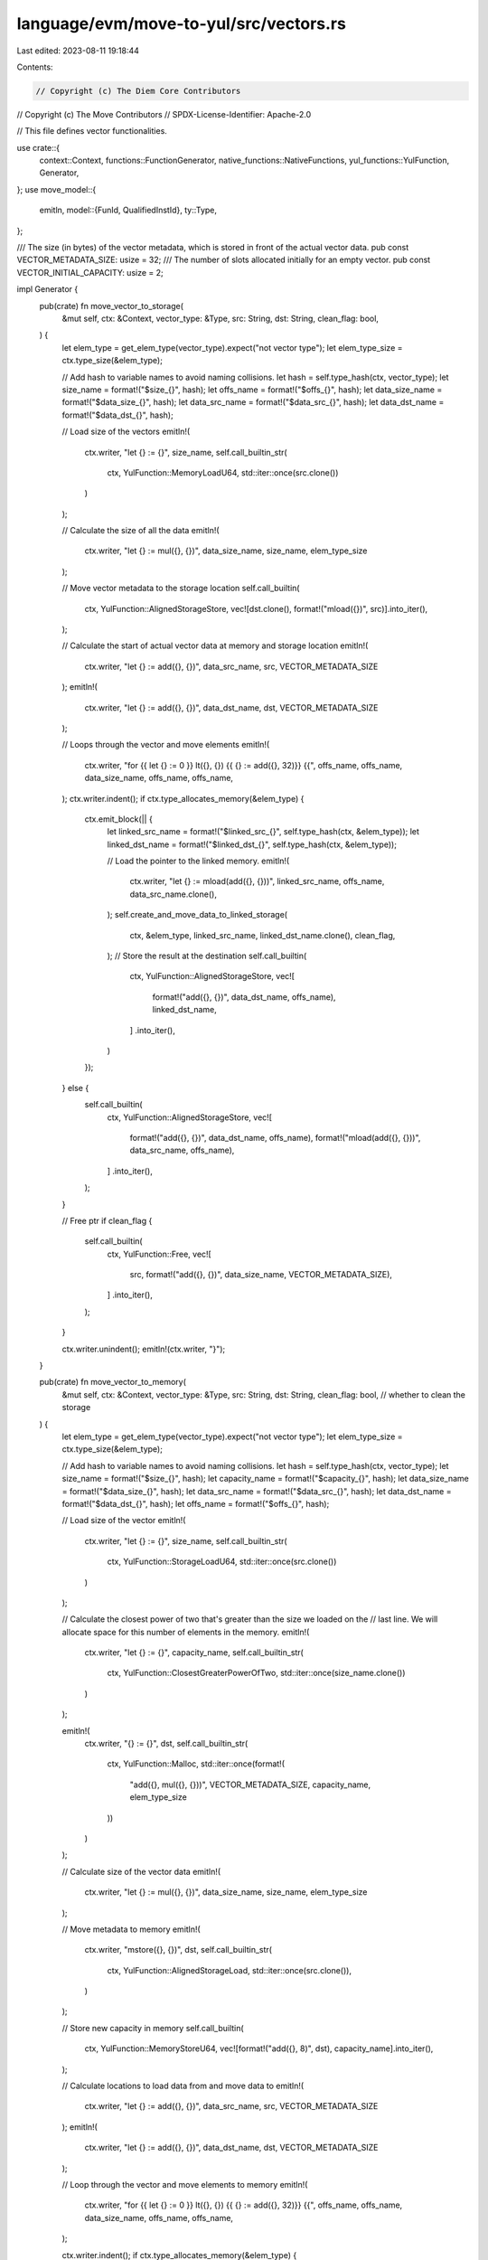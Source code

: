 language/evm/move-to-yul/src/vectors.rs
=======================================

Last edited: 2023-08-11 19:18:44

Contents:

.. code-block:: rs

    // Copyright (c) The Diem Core Contributors
// Copyright (c) The Move Contributors
// SPDX-License-Identifier: Apache-2.0

// This file defines vector functionalities.

use crate::{
    context::Context, functions::FunctionGenerator, native_functions::NativeFunctions,
    yul_functions::YulFunction, Generator,
};
use move_model::{
    emitln,
    model::{FunId, QualifiedInstId},
    ty::Type,
};

/// The size (in bytes) of the vector metadata, which is stored in front of the actual vector data.
pub const VECTOR_METADATA_SIZE: usize = 32;
/// The number of slots allocated initially for an empty vector.
pub const VECTOR_INITIAL_CAPACITY: usize = 2;

impl Generator {
    pub(crate) fn move_vector_to_storage(
        &mut self,
        ctx: &Context,
        vector_type: &Type,
        src: String,
        dst: String,
        clean_flag: bool,
    ) {
        let elem_type = get_elem_type(vector_type).expect("not vector type");
        let elem_type_size = ctx.type_size(&elem_type);

        // Add hash to variable names to avoid naming collisions.
        let hash = self.type_hash(ctx, vector_type);
        let size_name = format!("$size_{}", hash);
        let offs_name = format!("$offs_{}", hash);
        let data_size_name = format!("$data_size_{}", hash);
        let data_src_name = format!("$data_src_{}", hash);
        let data_dst_name = format!("$data_dst_{}", hash);

        // Load size of the vectors
        emitln!(
            ctx.writer,
            "let {} := {}",
            size_name,
            self.call_builtin_str(
                ctx,
                YulFunction::MemoryLoadU64,
                std::iter::once(src.clone())
            )
        );

        // Calculate the size of all the data
        emitln!(
            ctx.writer,
            "let {} := mul({}, {})",
            data_size_name,
            size_name,
            elem_type_size
        );

        // Move vector metadata to the storage location
        self.call_builtin(
            ctx,
            YulFunction::AlignedStorageStore,
            vec![dst.clone(), format!("mload({})", src)].into_iter(),
        );

        // Calculate the start of actual vector data at memory and storage location
        emitln!(
            ctx.writer,
            "let {} := add({}, {})",
            data_src_name,
            src,
            VECTOR_METADATA_SIZE
        );
        emitln!(
            ctx.writer,
            "let {} := add({}, {})",
            data_dst_name,
            dst,
            VECTOR_METADATA_SIZE
        );

        // Loops through the vector and move elements
        emitln!(
            ctx.writer,
            "for {{ let {} := 0 }} lt({}, {}) {{ {} := add({}, 32)}} {{",
            offs_name,
            offs_name,
            data_size_name,
            offs_name,
            offs_name,
        );
        ctx.writer.indent();
        if ctx.type_allocates_memory(&elem_type) {
            ctx.emit_block(|| {
                let linked_src_name = format!("$linked_src_{}", self.type_hash(ctx, &elem_type));
                let linked_dst_name = format!("$linked_dst_{}", self.type_hash(ctx, &elem_type));

                // Load the pointer to the linked memory.
                emitln!(
                    ctx.writer,
                    "let {} := mload(add({}, {}))",
                    linked_src_name,
                    offs_name,
                    data_src_name.clone(),
                );
                self.create_and_move_data_to_linked_storage(
                    ctx,
                    &elem_type,
                    linked_src_name,
                    linked_dst_name.clone(),
                    clean_flag,
                );
                // Store the result at the destination
                self.call_builtin(
                    ctx,
                    YulFunction::AlignedStorageStore,
                    vec![
                        format!("add({}, {})", data_dst_name, offs_name),
                        linked_dst_name,
                    ]
                    .into_iter(),
                )
            });
        } else {
            self.call_builtin(
                ctx,
                YulFunction::AlignedStorageStore,
                vec![
                    format!("add({}, {})", data_dst_name, offs_name),
                    format!("mload(add({}, {}))", data_src_name, offs_name),
                ]
                .into_iter(),
            );
        }

        // Free ptr
        if clean_flag {
            self.call_builtin(
                ctx,
                YulFunction::Free,
                vec![
                    src,
                    format!("add({}, {})", data_size_name, VECTOR_METADATA_SIZE),
                ]
                .into_iter(),
            );
        }

        ctx.writer.unindent();
        emitln!(ctx.writer, "}");
    }

    pub(crate) fn move_vector_to_memory(
        &mut self,
        ctx: &Context,
        vector_type: &Type,
        src: String,
        dst: String,
        clean_flag: bool, // whether to clean the storage
    ) {
        let elem_type = get_elem_type(vector_type).expect("not vector type");
        let elem_type_size = ctx.type_size(&elem_type);

        // Add hash to variable names to avoid naming collisions.
        let hash = self.type_hash(ctx, vector_type);
        let size_name = format!("$size_{}", hash);
        let capacity_name = format!("$capacity_{}", hash);
        let data_size_name = format!("$data_size_{}", hash);
        let data_src_name = format!("$data_src_{}", hash);
        let data_dst_name = format!("$data_dst_{}", hash);
        let offs_name = format!("$offs_{}", hash);

        // Load size of the vector
        emitln!(
            ctx.writer,
            "let {} := {}",
            size_name,
            self.call_builtin_str(
                ctx,
                YulFunction::StorageLoadU64,
                std::iter::once(src.clone())
            )
        );

        // Calculate the closest power of two that's greater than the size we loaded on the
        // last line. We will allocate space for this number of elements in the memory.
        emitln!(
            ctx.writer,
            "let {} := {}",
            capacity_name,
            self.call_builtin_str(
                ctx,
                YulFunction::ClosestGreaterPowerOfTwo,
                std::iter::once(size_name.clone())
            )
        );

        emitln!(
            ctx.writer,
            "{} := {}",
            dst,
            self.call_builtin_str(
                ctx,
                YulFunction::Malloc,
                std::iter::once(format!(
                    "add({}, mul({}, {}))",
                    VECTOR_METADATA_SIZE, capacity_name, elem_type_size
                ))
            )
        );

        // Calculate size of the vector data
        emitln!(
            ctx.writer,
            "let {} := mul({}, {})",
            data_size_name,
            size_name,
            elem_type_size
        );

        // Move metadata to memory
        emitln!(
            ctx.writer,
            "mstore({}, {})",
            dst,
            self.call_builtin_str(
                ctx,
                YulFunction::AlignedStorageLoad,
                std::iter::once(src.clone()),
            )
        );

        // Store new capacity in memory
        self.call_builtin(
            ctx,
            YulFunction::MemoryStoreU64,
            vec![format!("add({}, 8)", dst), capacity_name].into_iter(),
        );

        // Calculate locations to load data from and move data to
        emitln!(
            ctx.writer,
            "let {} := add({}, {})",
            data_src_name,
            src,
            VECTOR_METADATA_SIZE
        );
        emitln!(
            ctx.writer,
            "let {} := add({}, {})",
            data_dst_name,
            dst,
            VECTOR_METADATA_SIZE
        );

        // Loop through the vector and move elements to memory
        emitln!(
            ctx.writer,
            "for {{ let {} := 0 }} lt({}, {}) {{ {} := add({}, 32)}} {{",
            offs_name,
            offs_name,
            data_size_name,
            offs_name,
            offs_name,
        );

        ctx.writer.indent();
        if ctx.type_allocates_memory(&elem_type) {
            ctx.emit_block(|| {
                let src_ptr = format!("add({}, {})", data_src_name, offs_name);
                let dst_ptr = format!("add({}, {})", data_dst_name, offs_name);
                let hash = self.type_hash(ctx, &elem_type);
                let linked_src_name = format!("$linked_src_{}", hash);
                let linked_dst_name = format!("$linked_dst_{}", hash);

                // Load the pointer to the linked storage.
                let load_call = self.call_builtin_str(
                    ctx,
                    YulFunction::AlignedStorageLoad,
                    std::iter::once(src_ptr.clone()),
                );

                emitln!(ctx.writer, "let {} := {}", linked_src_name, load_call);
                // Declare where to store the result and recursively move
                emitln!(ctx.writer, "let {}", linked_dst_name);
                self.move_data_from_linked_storage(
                    ctx,
                    &elem_type,
                    linked_src_name,
                    linked_dst_name.clone(),
                    clean_flag,
                );
                // Store the result at the destination.
                emitln!(ctx.writer, "mstore({}, {})", dst_ptr, linked_dst_name);
                // Clear the storage to get a refund
                if clean_flag {
                    self.call_builtin(
                        ctx,
                        YulFunction::AlignedStorageStore,
                        vec![src_ptr, 0.to_string()].into_iter(),
                    );
                }
            });
        } else {
            let load_call = self.call_builtin_str(
                ctx,
                YulFunction::AlignedStorageLoad,
                std::iter::once(format!("add({}, {})", data_src_name, offs_name)),
            );
            emitln!(
                ctx.writer,
                "mstore(add({}, {}), {})",
                data_dst_name,
                offs_name,
                load_call
            );
            // fill storage with 0s
            if clean_flag {
                self.call_builtin(
                    ctx,
                    YulFunction::AlignedStorageStore,
                    vec![
                        format!("add({}, {})", data_src_name, offs_name),
                        0.to_string(),
                    ]
                    .into_iter(),
                );
            }
        }
        ctx.writer.unindent();
        emitln!(ctx.writer, "}");
    }
}

impl NativeFunctions {
    /// Define vector functions for a specific instantiation.
    pub(crate) fn define_vector_functions(&mut self, ctx: &Context) {
        let vector = &self.find_module(ctx, "0x1", "vector");

        self.define(ctx, vector, "empty", crate::vectors::define_empty_fun);
        self.define(ctx, vector, "length", crate::vectors::define_length_fun);
        self.define(
            ctx,
            vector,
            "push_back",
            crate::vectors::define_push_back_fun,
        );
        self.define(ctx, vector, "pop_back", crate::vectors::define_pop_back_fun);
        self.define(ctx, vector, "borrow", crate::vectors::define_borrow_fun);
        self.define(ctx, vector, "borrow_mut", crate::vectors::define_borrow_fun);
        self.define(ctx, vector, "swap", crate::vectors::define_swap_fun);
        self.define(
            ctx,
            vector,
            "destroy_empty",
            crate::vectors::define_destroy_empty_fun,
        );
    }
}

fn define_empty_fun(gen: &mut FunctionGenerator, ctx: &Context, fun_id: &QualifiedInstId<FunId>) {
    assert_eq!(
        fun_id.inst.len(),
        1,
        "vector instantiated with non-one type parameter"
    );
    emitln!(ctx.writer, "() -> vector {");
    ctx.writer.indent();
    let type_size = ctx.type_size(fun_id.inst.get(0).unwrap());
    emitln!(
        ctx.writer,
        "vector := {}",
        gen.parent.call_builtin_str(
            ctx,
            YulFunction::Malloc,
            std::iter::once(
                (VECTOR_METADATA_SIZE + type_size * VECTOR_INITIAL_CAPACITY).to_string()
            ),
        )
    );
    emitln!(
        ctx.writer,
        "{}",
        gen.parent.call_builtin_str(
            ctx,
            YulFunction::MemoryStoreU64,
            vec![
                "add(vector, 8)".to_string(),
                VECTOR_INITIAL_CAPACITY.to_string()
            ]
            .into_iter()
        )
    );
    ctx.writer.unindent();
    emitln!(ctx.writer, "}");
}

fn define_length_fun(gen: &mut FunctionGenerator, ctx: &Context, _fun_id: &QualifiedInstId<FunId>) {
    emitln!(ctx.writer, "(v_ref) -> len {");
    ctx.writer.indent();
    emitln!(
        ctx.writer,
        "let v_offs := {}",
        gen.parent.call_builtin_str(
            ctx,
            YulFunction::LoadU256,
            std::iter::once("v_ref".to_string())
        )
    );
    let is_storage_call = gen.parent.call_builtin_str(
        ctx,
        YulFunction::IsStoragePtr,
        std::iter::once("v_ref".to_string()),
    );
    emitln!(
        ctx.writer,
        "let v_ptr := {}",
        gen.parent.call_builtin_str(
            ctx,
            YulFunction::MakePtr,
            vec![is_storage_call, "v_offs".to_string()].into_iter()
        )
    );
    emitln!(
        ctx.writer,
        "len := {}",
        gen.parent.call_builtin_str(
            ctx,
            YulFunction::LoadU64,
            std::iter::once("v_ptr".to_string())
        )
    );
    ctx.writer.unindent();
    emitln!(ctx.writer, "}");
}

fn define_borrow_fun(gen: &mut FunctionGenerator, ctx: &Context, fun_id: &QualifiedInstId<FunId>) {
    assert_eq!(
        fun_id.inst.len(),
        1,
        "vector instantiated with non-one type parameter"
    );
    let elem_type = fun_id.inst.get(0).unwrap();
    let elem_type_size = ctx.type_size(elem_type);

    emitln!(ctx.writer, "(v_ref, i) -> e_ptr {");
    ctx.writer.indent();

    emitln!(
        ctx.writer,
        "let v_offs := {}",
        gen.parent.call_builtin_str(
            ctx,
            YulFunction::LoadU256,
            std::iter::once("v_ref".to_string())
        )
    );
    let is_storage_call = gen.parent.call_builtin_str(
        ctx,
        YulFunction::IsStoragePtr,
        std::iter::once("v_ref".to_string()),
    );
    emitln!(
        ctx.writer,
        "let v_ptr := {}",
        gen.parent.call_builtin_str(
            ctx,
            YulFunction::MakePtr,
            vec![is_storage_call.clone(), "v_offs".to_string()].into_iter()
        )
    );
    emitln!(
        ctx.writer,
        "let size := {}",
        gen.parent.call_builtin_str(
            ctx,
            YulFunction::LoadU64,
            std::iter::once("v_ptr".to_string())
        )
    );

    emitln!(
        ctx.writer,
        "if {} {{ {} }}",
        &gen.parent.call_builtin_str(
            ctx,
            YulFunction::GtEq,
            vec!["i".to_string(), "size".to_string()].into_iter()
        ),
        &gen.parent
            .call_builtin_str(ctx, YulFunction::AbortBuiltin, std::iter::empty())
    );

    // calculate byte offset at which the new element should be stored
    emitln!(
        ctx.writer,
        "e_ptr := {}",
        &gen.parent.call_builtin_str(
            ctx,
            YulFunction::IndexPtr,
            vec![
                "v_ptr".to_string(),
                format!("add({}, mul(i, {}))", VECTOR_METADATA_SIZE, elem_type_size)
            ]
            .into_iter()
        )
    );
    if ctx.type_is_struct(elem_type) {
        emitln!(
            ctx.writer,
            "let e := {}",
            gen.parent.call_builtin_str(
                ctx,
                YulFunction::LoadU256,
                std::iter::once("e_ptr".to_string())
            )
        );
        emitln!(
            ctx.writer,
            "e_ptr := {}",
            gen.parent.call_builtin_str(
                ctx,
                YulFunction::MakePtr,
                vec![is_storage_call, "e".to_string()].into_iter()
            )
        );
    }
    ctx.writer.unindent();
    emitln!(ctx.writer, "}");
}

fn define_pop_back_fun(
    gen: &mut FunctionGenerator,
    ctx: &Context,
    fun_id: &QualifiedInstId<FunId>,
) {
    assert_eq!(
        fun_id.inst.len(),
        1,
        "vector instantiated with non-one type parameter"
    );
    let elem_type = fun_id.inst.get(0).unwrap();
    let elem_type_size = ctx.type_size(elem_type);

    emitln!(ctx.writer, "(v_ref) -> e {");
    ctx.writer.indent();

    emitln!(
        ctx.writer,
        "let v_offs := {}",
        gen.parent.call_builtin_str(
            ctx,
            YulFunction::LoadU256,
            std::iter::once("v_ref".to_string())
        )
    );
    let is_storage_call = gen.parent.call_builtin_str(
        ctx,
        YulFunction::IsStoragePtr,
        std::iter::once("v_ref".to_string()),
    );
    emitln!(
        ctx.writer,
        "let v_ptr := {}",
        gen.parent.call_builtin_str(
            ctx,
            YulFunction::MakePtr,
            vec![is_storage_call, "v_offs".to_string()].into_iter()
        )
    );

    emitln!(
        ctx.writer,
        "let size := {}",
        gen.parent.call_builtin_str(
            ctx,
            YulFunction::LoadU64,
            std::iter::once("v_ptr".to_string())
        )
    );

    emitln!(
        ctx.writer,
        "if iszero(size) {{ {} }}",
        gen.parent
            .call_builtin_str(ctx, YulFunction::AbortBuiltin, std::iter::empty())
    );

    emitln!(
        ctx.writer,
        "let e_ptr := {}",
        &gen.parent.call_builtin_str(
            ctx,
            YulFunction::IndexPtr,
            vec![
                "v_ptr".to_string(),
                format!(
                    "add({}, mul(sub(size, 1), {}))",
                    VECTOR_METADATA_SIZE, elem_type_size
                )
            ]
            .into_iter()
        )
    );
    emitln!(
        ctx.writer,
        "e := {}",
        gen.parent.call_builtin_str(
            ctx,
            ctx.load_builtin_fun(elem_type),
            std::iter::once("e_ptr".to_string())
        )
    );
    // Move element from storage to memory if vector is in global storage and element is a struct or vector
    if ctx.type_allocates_memory(elem_type) {
        emitln!(
            ctx.writer,
            "if {} {{",
            gen.parent.call_builtin_str(
                ctx,
                YulFunction::IsStoragePtr,
                std::iter::once("e_ptr".to_string())
            ),
        );

        ctx.writer.indent();
        emitln!(
            ctx.writer,
            "let e_offs := {}",
            gen.parent.call_builtin_str(
                ctx,
                YulFunction::OffsetPtr,
                std::iter::once("e_ptr".to_string())
            ),
        );

        emitln!(
            ctx.writer,
            "let linked_src := {}",
            gen.parent.call_builtin_str(
                ctx,
                YulFunction::AlignedStorageLoad,
                std::iter::once("e_offs".to_string()),
            )
        );

        gen.parent.move_data_from_linked_storage(
            ctx,
            elem_type,
            "linked_src".to_string(),
            "e".to_string(),
            true,
        );

        gen.parent.call_builtin(
            ctx,
            YulFunction::AlignedStorageStore,
            vec!["e_offs".to_string(), 0.to_string()].into_iter(),
        );

        ctx.writer.unindent();
        emitln!(ctx.writer, "}");
    }

    emitln!(
        ctx.writer,
        &gen.parent.call_builtin_str(
            ctx,
            YulFunction::StoreU64,
            vec!["v_ptr".to_string(), "sub(size, 1)".to_string()].into_iter()
        )
    );

    ctx.writer.unindent();
    emitln!(ctx.writer, "}");
}

fn define_push_back_fun(
    gen: &mut FunctionGenerator,
    ctx: &Context,
    fun_id: &QualifiedInstId<FunId>,
) {
    assert_eq!(
        fun_id.inst.len(),
        1,
        "vector instantiated with non-one type parameter"
    );
    let elem_type = fun_id.inst.get(0).unwrap();
    let elem_type_size = ctx.type_size(elem_type);

    emitln!(ctx.writer, "(v_ref, e) {");
    ctx.writer.indent();
    emitln!(
        ctx.writer,
        "let v_offs := {}",
        gen.parent.call_builtin_str(
            ctx,
            YulFunction::LoadU256,
            std::iter::once("v_ref".to_string())
        )
    );
    let is_storage_call = gen.parent.call_builtin_str(
        ctx,
        YulFunction::IsStoragePtr,
        std::iter::once("v_ref".to_string()),
    );
    emitln!(
        ctx.writer,
        "let v_ptr := {}",
        gen.parent.call_builtin_str(
            ctx,
            YulFunction::MakePtr,
            vec![is_storage_call, "v_offs".to_string()].into_iter()
        )
    );

    emitln!(
        ctx.writer,
        "let size := {}",
        gen.parent.call_builtin_str(
            ctx,
            YulFunction::LoadU64,
            std::iter::once("v_ptr".to_string())
        )
    );

    // calculate byte offset at which the new element should be stored
    emitln!(
        ctx.writer,
        "let e_ptr := {}",
        &gen.parent.call_builtin_str(
            ctx,
            YulFunction::IndexPtr,
            vec![
                "v_ptr".to_string(),
                format!(
                    "add({}, mul(size, {}))",
                    VECTOR_METADATA_SIZE, elem_type_size
                )
            ]
            .into_iter()
        )
    );

    // store the new element there
    emitln!(
        ctx.writer,
        &gen.parent.call_builtin_str(
            ctx,
            ctx.store_builtin_fun(elem_type),
            vec!["e_ptr".to_string(), "e".to_string()].into_iter()
        )
    );

    // Move element to storage if vector is in global storage and element is a struct or vector
    if ctx.type_allocates_memory(elem_type) {
        emitln!(
            ctx.writer,
            "if {} {{",
            gen.parent.call_builtin_str(
                ctx,
                YulFunction::IsStoragePtr,
                std::iter::once("e_ptr".to_string())
            ),
        );

        ctx.writer.indent();
        emitln!(
            ctx.writer,
            "let e_offs := {}",
            gen.parent.call_builtin_str(
                ctx,
                YulFunction::OffsetPtr,
                std::iter::once("e_ptr".to_string())
            ),
        );

        let linked_dst_name = format!("$linked_dst_{}", gen.parent.type_hash(ctx, elem_type));

        gen.parent.create_and_move_data_to_linked_storage(
            ctx,
            elem_type,
            "e".to_string(),
            linked_dst_name.clone(),
            true,
        );
        // Store the result at the destination
        gen.parent.call_builtin(
            ctx,
            YulFunction::AlignedStorageStore,
            vec!["e_offs".to_string(), linked_dst_name].into_iter(),
        );

        ctx.writer.unindent();
        emitln!(ctx.writer, "}");
    }

    // increment size
    emitln!(ctx.writer, "size := add(size, 1)");

    emitln!(
        ctx.writer,
        &gen.parent.call_builtin_str(
            ctx,
            YulFunction::StoreU64,
            vec!["v_ptr".to_string(), "size".to_string()].into_iter()
        )
    );

    // load capacity
    emitln!(
        ctx.writer,
        "let capacity := {}",
        gen.parent.call_builtin_str(
            ctx,
            YulFunction::LoadU64,
            std::iter::once("$IndexPtr(v_ptr, 8)".to_string())
        )
    );

    // if in memory and size == capacity, resize
    emitln!(
        ctx.writer,
        "if and(iszero({}), eq(size, capacity)) {{",
        gen.parent.call_builtin_str(
            ctx,
            YulFunction::IsStoragePtr,
            std::iter::once("v_ptr".to_string())
        ),
    );

    ctx.writer.indent();

    emitln!(
        ctx.writer,
        "let new_v_offs := {}",
        gen.parent.call_builtin_str(
            ctx,
            YulFunction::ResizeVector,
            vec![
                "v_offs".to_string(),
                "capacity".to_string(),
                elem_type_size.to_string()
            ]
            .into_iter()
        )
    );
    emitln!(
        ctx.writer,
        &gen.parent.call_builtin_str(
            ctx,
            YulFunction::StoreU256,
            vec!["v_ref".to_string(), "new_v_offs".to_string()].into_iter()
        )
    );
    ctx.writer.unindent();
    emitln!(ctx.writer, "}");
    ctx.writer.unindent();
    emitln!(ctx.writer, "}");
}

fn define_swap_fun(gen: &mut FunctionGenerator, ctx: &Context, fun_id: &QualifiedInstId<FunId>) {
    let elem_type = fun_id.inst.get(0).unwrap();
    let elem_type_size = ctx.type_size(elem_type);
    emitln!(ctx.writer, "(v_ref, i, j) {");
    ctx.writer.indent();
    emitln!(
        ctx.writer,
        "let v_offs := {}",
        gen.parent.call_builtin_str(
            ctx,
            YulFunction::LoadU256,
            std::iter::once("v_ref".to_string())
        )
    );
    let is_storage_call = gen.parent.call_builtin_str(
        ctx,
        YulFunction::IsStoragePtr,
        std::iter::once("v_ref".to_string()),
    );
    emitln!(
        ctx.writer,
        "let v_ptr := {}",
        gen.parent.call_builtin_str(
            ctx,
            YulFunction::MakePtr,
            vec![is_storage_call, "v_offs".to_string()].into_iter()
        )
    );
    emitln!(
        ctx.writer,
        "let size := {}",
        gen.parent.call_builtin_str(
            ctx,
            YulFunction::LoadU64,
            std::iter::once("v_ptr".to_string())
        )
    );

    emitln!(
        ctx.writer,
        "if or({}, {}) {{ {} }}",
        &gen.parent.call_builtin_str(
            ctx,
            YulFunction::GtEq,
            vec!["i".to_string(), "size".to_string()].into_iter()
        ),
        &gen.parent.call_builtin_str(
            ctx,
            YulFunction::GtEq,
            vec!["j".to_string(), "size".to_string()].into_iter()
        ),
        &gen.parent
            .call_builtin_str(ctx, YulFunction::AbortBuiltin, std::iter::empty())
    );

    emitln!(
        ctx.writer,
        "let i_ptr := {}",
        &gen.parent.call_builtin_str(
            ctx,
            YulFunction::IndexPtr,
            vec![
                "v_ptr".to_string(),
                format!("add({}, mul(i, {}))", VECTOR_METADATA_SIZE, elem_type_size)
            ]
            .into_iter()
        )
    );
    emitln!(
        ctx.writer,
        "let j_ptr := {}",
        &gen.parent.call_builtin_str(
            ctx,
            YulFunction::IndexPtr,
            vec![
                "v_ptr".to_string(),
                format!("add({}, mul(j, {}))", VECTOR_METADATA_SIZE, elem_type_size)
            ]
            .into_iter()
        )
    );
    emitln!(
        ctx.writer,
        "let i_val := {}",
        &gen.parent.call_builtin_str(
            ctx,
            ctx.load_builtin_fun(elem_type),
            std::iter::once("i_ptr".to_string())
        )
    );
    emitln!(
        ctx.writer,
        "let j_val := {}",
        &gen.parent.call_builtin_str(
            ctx,
            ctx.load_builtin_fun(elem_type),
            std::iter::once("j_ptr".to_string())
        )
    );
    emitln!(
        ctx.writer,
        &gen.parent.call_builtin_str(
            ctx,
            ctx.store_builtin_fun(elem_type),
            vec!["i_ptr".to_string(), "j_val".to_string()].into_iter()
        )
    );
    emitln!(
        ctx.writer,
        &gen.parent.call_builtin_str(
            ctx,
            ctx.store_builtin_fun(elem_type),
            vec!["j_ptr".to_string(), "i_val".to_string()].into_iter()
        )
    );
    ctx.writer.unindent();
    emitln!(ctx.writer, "}");
}

fn define_destroy_empty_fun(
    gen: &mut FunctionGenerator,
    ctx: &Context,
    fun_id: &QualifiedInstId<FunId>,
) {
    assert_eq!(
        fun_id.inst.len(),
        1,
        "vector instantiated with non-one type parameter"
    );
    emitln!(ctx.writer, "(v) {");
    ctx.writer.indent();
    let type_size = ctx.type_size(fun_id.inst.get(0).unwrap());
    emitln!(
        ctx.writer,
        "let size := {}",
        gen.parent.call_builtin_str(
            ctx,
            YulFunction::MemoryLoadU64,
            std::iter::once("v".to_string())
        )
    );

    // check that the vector is indeed empty

    emitln!(
        ctx.writer,
        "if {} {{ {} }}",
        &gen.parent.call_builtin_str(
            ctx,
            YulFunction::LogicalNot,
            std::iter::once("iszero(size)".to_string())
        ),
        &gen.parent
            .call_builtin_str(ctx, YulFunction::AbortBuiltin, std::iter::empty())
    );

    emitln!(
        ctx.writer,
        "let capacity := {}",
        gen.parent.call_builtin_str(
            ctx,
            YulFunction::MemoryLoadU64,
            std::iter::once("add(v, 8)".to_string())
        )
    );

    emitln!(
        ctx.writer,
        &gen.parent.call_builtin_str(
            ctx,
            YulFunction::Free,
            vec![
                "v".to_string(),
                format!(
                    "add({}, mul(capacity, {}))",
                    VECTOR_METADATA_SIZE, type_size
                )
            ]
            .into_iter()
        )
    );

    ctx.writer.unindent();
    emitln!(ctx.writer, "}");
}

/// Generate equality method for the vector type.
pub(crate) fn equality_fun(gen: &mut Generator, ctx: &Context, ty: &Type) {
    let elem_type = get_elem_type(ty).unwrap();
    if ctx.type_allocates_memory(&elem_type) {
        emitln!(
            ctx.writer,
            "let len_x := {}",
            gen.call_builtin_str(
                ctx,
                YulFunction::MemoryLoadU64,
                std::iter::once("x".to_string())
            )
        );
        emitln!(
            ctx.writer,
            "let len_y := {}",
            gen.call_builtin_str(
                ctx,
                YulFunction::MemoryLoadU64,
                std::iter::once("y".to_string())
            )
        );
        emitln!(
            ctx.writer,
            "if {} {{\n  res:= false\n  leave\n}}",
            gen.call_builtin_str(
                ctx,
                YulFunction::Neq,
                vec!["len_x".to_string(), "len_y".to_string()].into_iter()
            )
        );
        emitln!(
            ctx.writer,
            "for { let i := 0 } lt(i, len_x) { i := add(i, 1) }"
        );
        let elem_size = ctx.type_size(&elem_type);
        ctx.emit_block(|| {
            emitln!(
                ctx.writer,
                "let e_x := {}",
                gen.call_builtin_str(
                    ctx,
                    ctx.memory_load_builtin_fun(&elem_type),
                    std::iter::once(format!(
                        "add({}, add(x, mul(i, {})))",
                        VECTOR_METADATA_SIZE, elem_size
                    ))
                )
            );
            emitln!(
                ctx.writer,
                "let e_y := {}",
                gen.call_builtin_str(
                    ctx,
                    ctx.memory_load_builtin_fun(&elem_type),
                    std::iter::once(format!(
                        "add({}, add(y, mul(i, {})))",
                        VECTOR_METADATA_SIZE, elem_size
                    ))
                )
            );
            let elem_equality_call = format!("{}(e_x, e_y)", gen.equality_function(ctx, elem_type));
            emitln!(
                ctx.writer,
                "if {} {{\n  res:= false\n  leave\n}}",
                gen.call_builtin_str(
                    ctx,
                    YulFunction::LogicalNot,
                    std::iter::once(elem_equality_call)
                )
            );
        });
        emitln!(ctx.writer, "res := true");
    } else {
        emitln!(
            ctx.writer,
            "res := {}",
            gen.call_builtin_str(
                ctx,
                YulFunction::EqVector,
                vec![
                    "x".to_string(),
                    "y".to_string(),
                    ctx.type_size(&elem_type).to_string()
                ]
                .into_iter()
            )
        );
    }
}

pub(crate) fn get_elem_type(vector_type: &Type) -> Option<Type> {
    match vector_type {
        Type::Vector(ty) => Some(*ty.clone()),
        _ => None,
    }
}


